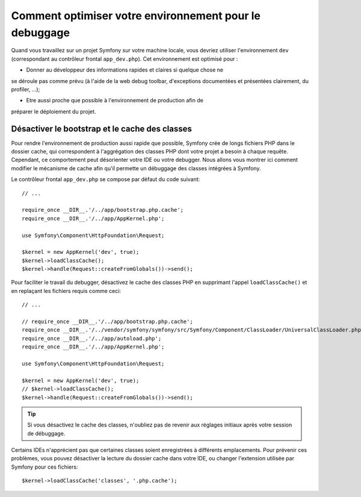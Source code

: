 .. index::
   single: Debugging

Comment optimiser votre environnement pour le debuggage
=======================================================

Quand vous travaillez sur un projet Symfony sur votre machine locale, vous
devriez utiliser l'environnement ``dev`` (correspondant au contrôleur frontal
``app_dev.php``). Cet environnement est optimisé pour :

* Donner au développeur des informations rapides et claires si quelque chose ne
se déroule pas comme prévu (à l'aide de la web debug toolbar, d'exceptions
documentées et présentées clairement, du profiler, ...);

* Etre aussi proche que possible à l'environnement de production afin de
préparer le déploiement du projet.

.. _cookbook-debugging-disable-bootstrap:

Désactiver le bootstrap et le cache des classes
-----------------------------------------------

Pour rendre l'environnement de production aussi rapide que possible, Symfony
crée de longs fichiers PHP dans le dossier cache, qui correspondent à
l'aggrégation des classes PHP dont votre projet a besoin à chaque requête.
Cependant, ce comportement peut désorienter votre IDE ou votre debugger. Nous
allons vous montrer ici comment modifier le mécanisme de cache afin qu'il
permette un débuggage des classes intégrées à Symfony.

Le contrôleur frontal ``app_dev.php`` se compose par défaut du code suivant::

    // ...

    require_once __DIR__.'/../app/bootstrap.php.cache';
    require_once __DIR__.'/../app/AppKernel.php';

    use Symfony\Component\HttpFoundation\Request;

    $kernel = new AppKernel('dev', true);
    $kernel->loadClassCache();
    $kernel->handle(Request::createFromGlobals())->send();

Pour faciliter le travail du debugger, désactivez le cache des classes PHP en
supprimant l'appel ``loadClassCache()`` et en replaçant les fichiers requis comme
ceci::

    // ...

    // require_once __DIR__.'/../app/bootstrap.php.cache';
    require_once __DIR__.'/../vendor/symfony/symfony/src/Symfony/Component/ClassLoader/UniversalClassLoader.php';
    require_once __DIR__.'/../app/autoload.php';
    require_once __DIR__.'/../app/AppKernel.php';

    use Symfony\Component\HttpFoundation\Request;

    $kernel = new AppKernel('dev', true);
    // $kernel->loadClassCache();
    $kernel->handle(Request::createFromGlobals())->send();

.. tip::

    Si vous désactivez le cache des classes, n'oubliez pas de revenir aux
    réglages initiaux après votre session de débuggage.

Certains IDEs n'apprécient pas que certaines classes soient enregistrées à
différents emplacements. Pour prévenir ces problèmes, vous pouvez désactiver la
lecture du dossier cache dans votre IDE, ou changer l'extension utilisée par
Symfony pour ces fichiers::

    $kernel->loadClassCache('classes', '.php.cache');

